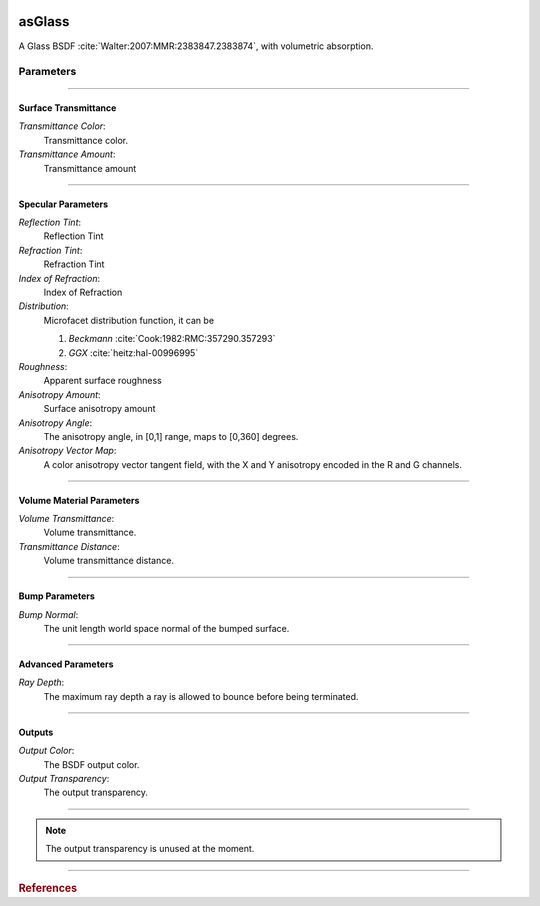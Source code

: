 .. _label_as_glass:

.. image:: /_images/icons/as_glass.png
   :width: 128px
   :align: left
   :height: 128px
   :alt: Glass BSDF

asGlass
*******

A Glass BSDF :cite:`Walter:2007:MMR:2383847.2383874`, with volumetric absorption.

Parameters
----------

.. bogus directive to silence warnings::

-----

Surface Transmittance
^^^^^^^^^^^^^^^^^^^^^

*Transmittance Color*:
    Transmittance color.

*Transmittance Amount*:
    Transmittance amount

-----

Specular Parameters
^^^^^^^^^^^^^^^^^^^

*Reflection Tint*:
    Reflection Tint

*Refraction Tint*:
    Refraction Tint

*Index of Refraction*:
    Index of Refraction

*Distribution*:
    Microfacet distribution function, it can be

    1. *Beckmann* :cite:`Cook:1982:RMC:357290.357293`
    2. *GGX* :cite:`heitz:hal-00996995` 

*Roughness*:
    Apparent surface roughness

*Anisotropy Amount*:
    Surface anisotropy amount

*Anisotropy Angle*:
    The anisotropy angle, in [0,1] range, maps to [0,360] degrees.

*Anisotropy Vector Map*:
    A color anisotropy vector tangent field, with the X and Y anisotropy encoded in the R and G channels.

-----

Volume Material Parameters
^^^^^^^^^^^^^^^^^^^^^^^^^^

*Volume Transmittance*:
    Volume transmittance.

*Transmittance Distance*:
    Volume transmittance distance.

-----

Bump Parameters
^^^^^^^^^^^^^^^

*Bump Normal*:
    The unit length world space normal of the bumped surface.

.....

Advanced Parameters
^^^^^^^^^^^^^^^^^^^

*Ray Depth*:
    The maximum ray depth a ray is allowed to bounce before being terminated.

-----

Outputs
^^^^^^^

*Output Color*:
    The BSDF output color.

*Output Transparency*:
    The output transparency.

-----

.. note:: The output transparency is unused at the moment.

-----

.. rubric:: References

.. bibliography:: /bibtex/references.bib
    :filter: docname in docnames

